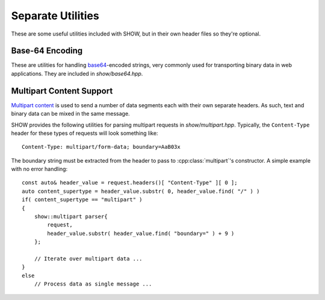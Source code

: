 ==================
Separate Utilities
==================

These are some useful utilities included with SHOW, but in their own header files so they're optional.

.. cpp:namespace-push:: show

Base-64 Encoding
================

These are utilities for handling `base64 <https://en.wikipedia.org/wiki/Base64>`_-encoded strings, very commonly used for transporting binary data in web applications.  They are included in *show/base64.hpp*.

.. cpp:function:: string base64_encode( const std::string& o, const char* chars = base64_chars_standard )
    
    Base64-encode a string ``o`` using the character set ``chars``, which must point to a ``char`` array of length 64.
    
    .. seealso::
        
        * :cpp:var:`base64_chars_standard`
        
        * :cpp:var:`base64_chars_urlsafe`

.. cpp:function:: std::string base64_decode( const std::string& o, const char* chars = base64_chars_standard )
    
    Decode a base64-encoded string ``o`` using the character set ``chars``, which must point to a ``char`` array of length 64.  Throws a :cpp:class:`base64_decode_error` if the input is not encoded against ``chars`` or has incorrect padding.
    
    .. seealso::
        
        * :cpp:var:`base64_chars_standard`
        
        * :cpp:var:`base64_chars_urlsafe`

.. cpp:class:: base64_decode_error : public std::runtime_error
    
    Thrown by :cpp:func:`base64_decode()` when the input is not valid base64.
    
    .. note::
        :cpp:func:`base64_encode()` shouldn't throw an exception, as any string can be converted to base-64.

.. cpp:var:: char* base64_chars_standard
    
    The standard set of base64 characters for use with :cpp:func:`base64_encode()` and :cpp:func:`base64_decode()`

.. cpp:var:: char* base64_chars_urlsafe
    
    The URL_safe set of base64 characters for use with :cpp:func:`base64_encode()` and :cpp:func:`base64_decode()`, making the following replacements:
    
    * ``+`` → ``-``
    * ``/`` → ``_``

Multipart Content Support
=========================

`Multipart content <https://en.wikipedia.org/wiki/MIME#Multipart_messages>`_ is used to send a number of data segments each with their own separate headers.  As such, text and binary data can be mixed in the same message.

SHOW provides the following utilities for parsing multipart requests in *show/multipart.hpp*.  Typically, the ``Content-Type`` header for these types of requests will look something like::
    
    Content-Type: multipart/form-data; boundary=AaB03x

The boundary string must be extracted from the header to pass to :cpp:class:`multipart`'s constructor.  A simple example with no error handling::
    
    const auto& header_value = request.headers()[ "Content-Type" ][ 0 ];
    auto content_supertype = header_value.substr( 0, header_value.find( "/" ) )
    if( content_supertype == "multipart" )
    {
        show::multipart parser{
            request,
            header_value.substr( header_value.find( "boundary=" ) + 9 )
        };
        
        // Iterate over multipart data ...
    }
    else
        // Process data as single message ...

.. cpp:class:: multipart
    
    class description
    
    .. cpp:function:: template< class String > multipart( std::streambuf& buffer, String&& boundary )
        
        Constructs a new multipart content parser.
        
        The supplied buffer will typically be a :cpp:class:`request` object, but because multipart content can contain other multipart content recursively it can also be a :cpp:class:`show::multipart::segment`.  The ``boundary`` variable is a `perfectly-forwarded <http://en.cppreference.com/w/cpp/utility/forward>`_ boundary string for the multipart data.
        
        Throws :cpp:class:`std::invalid_argument` if the boundary is an empty string.
        
        .. seealso::
            
            * :cpp:class:`std::invalid_argument` on `cppreference.com <en.cppreference.com/w/cpp/error/invalid_argument>`_
    
    .. cpp:function:: multipart::iterator begin()
        
        Returns an iterator pointing to the first segment in the multipart content.  Calling this more than once on the same :cpp:class:`multipart` throws a :cpp:class:`std::logic_error`.
        
        .. seealso::
            
            * :cpp:class:`std::logic_error` on `cppreference.com <en.cppreference.com/w/cpp/error/logic_error>`_
    
    .. cpp:function:: multipart::iterator end()
        
        Returns an iterator representing the end of the multipart content.
    
    .. cpp:function:: const std::string& boundary()
        
        The boundary string the :cpp:class:`multipart` is using to split the content
    
    .. cpp:function:: const std::streambuf& buffer()
        
        The buffer the :cpp:class:`multipart` is reading from

.. cpp:class:: multipart::iterator
    
    Iterator type for iterating over multipart data segments.  Implements most of `input iterator functionality <http://en.cppreference.com/w/cpp/concept/InputIterator>`_, except that its ``value_type`` (:cpp:class:`multipart::segment`) cannot be copied.

.. cpp:class:: multipart::segment : public std::streambuf
    
    Represents a segment of data in the multipart content being iterated over.  Cannot be copied.
    
    .. cpp:function:: const headers_type& headers()
        
        The headers for this individual segment of data; does not include the request's headers.

.. cpp:class:: multipart_parse_error : public request_parse_error
    
    Thrown when creating a :cpp:class:`multipart`, iterating over parts, or reading from a :cpp:class:`multipart::segment` whenever the content violates the multipart format.
